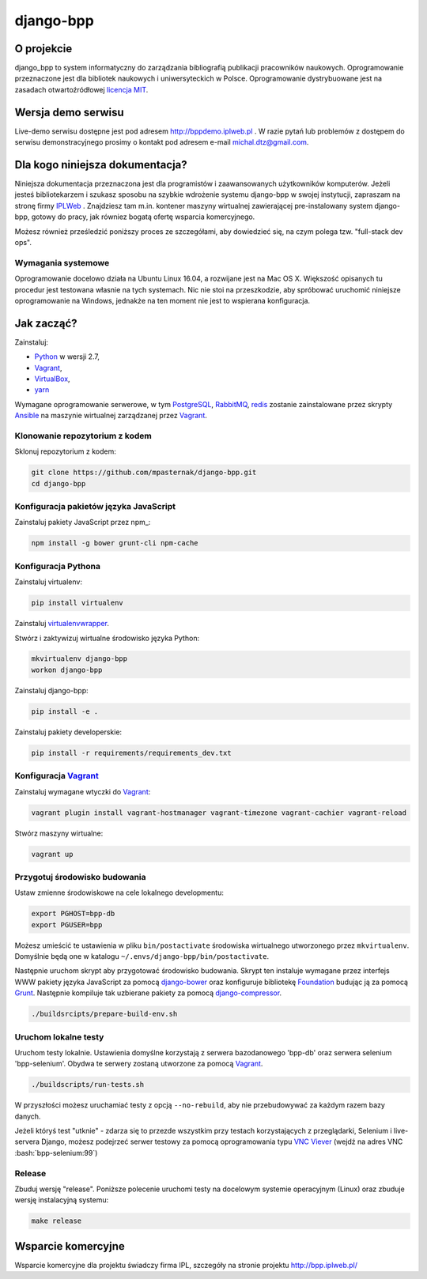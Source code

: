 django-bpp
==========

.. role:: bash(code)
   :language: bash


O projekcie
-----------

django_bpp to system informatyczny do zarządzania bibliografią publikacji
pracowników naukowych. Oprogramowanie przeznaczone jest dla bibliotek naukowych
i uniwersyteckich w Polsce. Oprogramowanie dystrybuowane jest na zasadach
otwartoźródłowej `licencja MIT`_.

Wersja demo serwisu
-------------------

Live-demo serwisu dostępne jest pod adresem http://bppdemo.iplweb.pl . W razie
pytań lub problemów z dostępem do serwisu demonstracyjnego prosimy o kontakt
pod adresem e-mail michal.dtz@gmail.com.


Dla kogo niniejsza dokumentacja?
--------------------------------

Niniejsza dokumentacja przeznaczona jest dla programistów i zaawansowanych
użytkowników komputerów. Jeżeli jesteś bibliotekarzem i szukasz sposobu na
szybkie wdrożenie systemu django-bpp w swojej instytucji, zapraszam na stronę
firmy IPLWeb_ . Znajdziesz tam m.in. kontener maszyny wirtualnej zawierającej
pre-instalowany system django-bpp, gotowy do pracy, jak równiez bogatą ofertę
wsparcia komercyjnego.

Możesz również prześledzić poniższy proces ze szczegółami, aby dowiedzieć się,
na czym polega tzw. "full-stack dev ops".

Wymagania systemowe
~~~~~~~~~~~~~~~~~~~

Oprogramowanie docelowo działa na Ubuntu Linux 16.04, a rozwijane jest na Mac
OS X. Większość opisanych tu procedur jest testowana własnie na tych systemach.
Nic nie stoi na przeszkodzie, aby spróbować uruchomić niniejsze oprogramowanie
na Windows, jednakże na ten moment nie jest to wspierana konfiguracja.

Jak zacząć?
-----------

Zainstaluj:

* Python_ w wersji 2.7,
* Vagrant_,
* VirtualBox_,
* yarn_

Wymagane oprogramowanie serwerowe, w tym PostgreSQL_, RabbitMQ_, redis_ zostanie
zainstalowane przez skrypty Ansible_ na maszynie wirtualnej zarządzanej przez
Vagrant_.


Klonowanie repozytorium z kodem
~~~~~~~~~~~~~~~~~~~~~~~~~~~~~~~

Sklonuj repozytorium z kodem:

.. code-block:: bash

  git clone https://github.com/mpasternak/django-bpp.git
  cd django-bpp

Konfiguracja pakietów języka JavaScript
~~~~~~~~~~~~~~~~~~~~~~~~~~~~~~~~~~~~~~~

Zainstaluj pakiety JavaScript przez npm_:

.. code-block:: bash

    npm install -g bower grunt-cli npm-cache

Konfiguracja Pythona
~~~~~~~~~~~~~~~~~~~~

Zainstaluj virtualenv:

.. code-block:: bash

    pip install virtualenv

Zainstaluj virtualenvwrapper_.

Stwórz i zaktywizuj wirtualne środowisko języka Python:

.. code-block:: bash

    mkvirtualenv django-bpp
    workon django-bpp

Zainstaluj django-bpp:

.. code-block:: bash

    pip install -e .

Zainstaluj pakiety developerskie:

.. code-block:: bash

    pip install -r requirements/requirements_dev.txt

Konfiguracja Vagrant_
~~~~~~~~~~~~~~~~~~~~~

Zainstaluj wymagane wtyczki do Vagrant_:

.. code-block:: bash

    vagrant plugin install vagrant-hostmanager vagrant-timezone vagrant-cachier vagrant-reload

Stwórz maszyny wirtualne:

.. code-block:: bash

    vagrant up


Przygotuj środowisko budowania
~~~~~~~~~~~~~~~~~~~~~~~~~~~~~~

Ustaw zmienne środowiskowe na cele lokalnego developmentu:

.. code-block:: bash

    export PGHOST=bpp-db
    export PGUSER=bpp

Możesz umieścić te ustawienia w pliku ``bin/postactivate`` środowiska
wirtualnego utworzonego przez ``mkvirtualenv``. Domyślnie będą one w katalogu
``~/.envs/django-bpp/bin/postactivate``.

Następnie uruchom skrypt aby przygotować środowisko budowania. Skrypt ten
instaluje wymagane przez interfejs WWW pakiety języka JavaScript za pomocą
django-bower_ oraz konfiguruje bibliotekę Foundation_ budując ją za pomocą
Grunt_. Następnie kompiluje tak uzbierane pakiety za pomocą django-compressor_.

.. code-block:: bash

    ./buildsrcipts/prepare-build-env.sh

Uruchom lokalne testy
~~~~~~~~~~~~~~~~~~~~~

Uruchom testy lokalnie. Ustawienia domyślne korzystają z serwera bazodanowego
'bpp-db' oraz serwera selenium 'bpp-selenium'. Obydwa te serwery zostaną
utworzone za pomocą Vagrant_.

.. code-block:: bash

    ./buildscripts/run-tests.sh

W przyszłości możesz uruchamiać testy z opcją ``--no-rebuild``, aby nie
przebudowywać za każdym razem bazy danych.

Jeżeli któryś test "utknie" - zdarza się to przezde
wszystkim przy testach korzystających z przeglądarki, Selenium i live-servera
Django, możesz podejrzeć serwer testowy za pomocą oprogramowania typu
`VNC Viever`_ (wejdź na adres VNC :bash:`bpp-selenium:99`)

Release
~~~~~~~

Zbuduj wersję "release". Poniższe polecenie uruchomi testy na docelowym systemie
operacyjnym (Linux) oraz zbuduje wersję instalacyjną systemu:

.. code-block:: bash

    make release

.. _Python: http://python.org/
.. _yarn: https://yarnpkg.com/en/docs/install
.. _Vagrant: http://vagrantup.com/
.. _vagrant-hostmanager: https://github.com/devopsgroup-io/vagrant-hostmanager
.. _Virtualbox: http://virtualbox.org
.. _virtualenvwrapper: https://virtualenvwrapper.readthedocs.io/en/latest/install.html
.. _IPLWeb: http://bpp.iplweb.pl/
.. _PostgreSQL: http://postgresql.org/
.. _Licencja MIT: http://github.com/mpasternak/django-bpp/LICENSE
.. _VNC Viever: https://www.realvnc.com/download/viewer/
.. _django-bower: https://github.com/nvbn/django-bower
.. _Grunt: http://gruntjs.com/
.. _Foundation: http://foundation.zurb.com/
.. _django-compressor: https://django-compressor.readthedocs.io
.. _Ansible: http://ansible.com/
.. _RabbitMQ: http://rabbitmq.com/
.. _redis: http://redis.io/

Wsparcie komercyjne
-------------------

Wsparcie komercyjne dla projektu świadczy firma IPL, szczegóły na stronie
projektu http://bpp.iplweb.pl/
